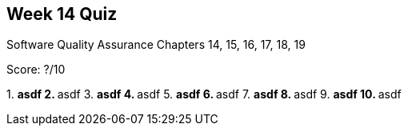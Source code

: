 == Week 14 Quiz
Software Quality Assurance Chapters 14, 15, 16, 17, 18, 19

Score: ?/10

1.
** asdf
2.
** asdf
3.
** asdf
4.
** asdf
5.
** asdf
6.
** asdf
7.
** asdf
8.
** asdf
9.
** asdf
10.
** asdf

